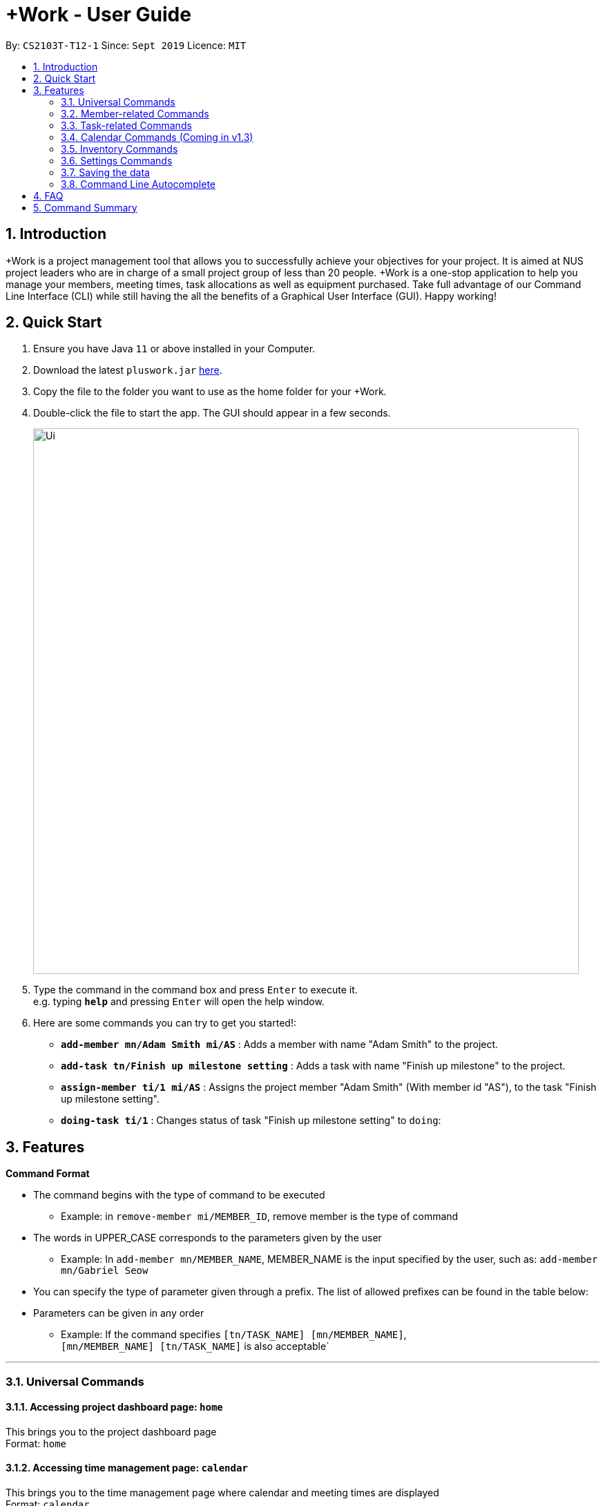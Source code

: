 = +Work - User Guide
:site-section: UserGuide
:toc:
:toc-title:
:toc-placement: preamble
:sectnums:
:imagesDir: images
:stylesDir: stylesheets
:xrefstyle: full
:experimental:
ifdef::env-github[]
:tip-caption: :bulb:
:note-caption: :information_source:
endif::[]
:repoURL: https://github.com/AY1920S1-CS2103T-T12-1/main

By: `CS2103T-T12-1`      Since: `Sept 2019`      Licence: `MIT`

== Introduction

+Work is a project management tool that allows you to successfully achieve your objectives for your project.
It is aimed at NUS project leaders who are in charge of a small project group of less than 20 people.
+Work is a one-stop application to help you manage your members, meeting times, task allocations as well as equipment purchased.
Take full advantage of our Command Line Interface (CLI) while still having the all the benefits of a Graphical User Interface (GUI).
Happy working!

== Quick Start

.  Ensure you have Java `11` or above installed in your Computer.
.  Download the latest `pluswork.jar` link:{repoURL}/releases[here].
.  Copy the file to the folder you want to use as the home folder for your +Work.
.  Double-click the file to start the app. The GUI should appear in a few seconds.
+
image::Ui.png[width="790"]
+
.  Type the command in the command box and press kbd:[Enter] to execute it. +
e.g. typing *`help`* and pressing kbd:[Enter] will open the help window.
.  Here are some commands you can try to get you started!:

* **`add-member mn/Adam Smith mi/AS`** : Adds a member with name "Adam Smith" to the project.
* **`add-task tn/Finish up milestone setting`** : Adds a task with name "Finish up milestone" to the project.
* **`assign-member ti/1 mi/AS`** : Assigns the project member "Adam Smith" (With member id "AS"), to the task "Finish up milestone setting".
* **`doing-task ti/1`** : Changes status of task "Finish up milestone setting"  to `doing`:

[[Features]]
== Features

====

*Command Format*

* The command begins with the type of command to be executed

** Example: in `remove-member mi/MEMBER_ID`, remove member is the type of command

* The words in UPPER_CASE corresponds to the parameters given by the user

** Example: In `add-member mn/MEMBER_NAME`, MEMBER_NAME is the input specified by the user, such as: `add-member mn/Gabriel Seow`

* You can specify the type of parameter given through a prefix. The list of allowed prefixes can be found in the table below:

* Parameters can be given in any order

** Example: If the command specifies `[tn/TASK_NAME] [mn/MEMBER_NAME]`, +
`[mn/MEMBER_NAME] [tn/TASK_NAME]` is also acceptable`

====

'''

=== Universal Commands

==== Accessing project dashboard page: `home` +
This brings you to the project dashboard page +
Format: `home`

==== Accessing time management page: `calendar` +
This brings you to the time management page where calendar and meeting times are displayed +
Format: `calendar`

==== Accessing settings page: `settings` +
This brings you to the settings page  +
Format: `settings`

==== Viewing help: `help` +
Displays a list of possible commands for the user +
You can toggle through the command list (either through up down keys or mouse) and it will paste the correct syntax into the command line. +
Format: `help`

'''

=== Member-related Commands

==== Adding a member: `add-member` +
To add a member to the list of team members in +Work, use the command 'add-member' following the format below. +
Format: `add-member mn/MEMBER_NAME mi/MEMBER_ID mt/TAGS`

Example: `add-member mn/Gabriel Seow mi/GS mt/Programmer`



==== Listing existing members: `list-members` +
To get a list of all members added to +Work, used the command 'list-members' following the format below. +
Format: `list-members`

Example: 'list-members'


==== Removing a member: `remove-member` +
To remove a member from the project, and subsequently remove him from associated tasks, use the 'remove-member' command in the format below. +
Format: `remove-member [mi/MEMBER_ID]`

Example: 'remove-member mi/GS'


==== Assign a task to a member: `assign` +
To assign a task to a specific team member, use the 'assign' command in the format below. +
Format: `assign ti/TASK_ID mi/MEMBER_ID`

Example: 'assign ti/1 mi/GS'

==== Removing a task from a member: `fire` +
To remove a task from a specific team member, use the 'fire' command in the format below. +
Format: `fire ti/TASK_ID mi/MEMBER_ID`

Example: 'fire ti/1 mi/GS'

'''

=== Task-related Commands

==== Adding a task: `add task`

To add a task to the project, use the 'add-task' command in the format below. +
Format: `add-task [t/TASK_NAME]` +
Optional Parameters: `[s/STATUS]` `[t/TAG]`

Example:

* `add task t/Finish up milestone setting` +
A new task will be added to the project dashboard

==== Removing a task: remove-task

Removes a task from the dashboard

Format: `remove-task [ti/TASK_ID]`

Example:

* `remove-task 2` +
Removes the 2nd task in the dashboard

==== Listing all existing tasks: `list-tasks`

To list all the tasks created for the project, use the `list-tasks` command in the format below. +
Format: 'list-tasks'

Example:

* Type `list-tasks` in the command box.
* Hit the kbd:[Enter] key and you will see all your tasks! You should see a window similar to the one below.

image::list-tasks.png[]


==== Setting a task's status to `done`: `done-task`

To update the task status to `done`, use the `done-task` command in the format below. +
Format: `done-task [ti/TASK_ID]`

Example:

* After finishing the task "Shirts for Freshman Open Day" shown below, you would want to mark it as completed. To do so, first navigate to task list view using `list-tasks`.

image::done-tasks-dashboard-command.png[]

* Type `done-task ti/5` into the command box as shown below.

image::done-task-list-command.png[]

* Hit the kbd:[Enter] key and you will see that the task has been marked as `done`! You should see a window similar to the one below when you navigate back to `home`.

image::done-task-result-dashboard.png[]

==== Setting a task's status to `doing`: `doing-task`

To update the task status to `doing`, use the `doing-task` command in the format below. +
Format: `doing-task [ti/TASK_ID]`

Example: `doing-task ti/1`

* `doing-task ti/3` +
This sets the status of task 3 to `doing`.

[TIP]
Usage of this command is very similar to setting a task status to `doing` as explained above.


==== Setting a deadline for a task: `set-deadline`

This sets a deadline for an existing task in your project.

Format: `set-deadline [ti/TASK_ID] [at/DEADLINE] [at/dd/mm/yy hh:mm]`

[TIP]
Remember to input using the 24 hour time format of dd/mm/yy hh:mm

Example:

* To set a deadline for the task "Shirts for Freshman Open Day" shown below, first navigate to the task list view using `list-tasks`.

image::Ui.png[]

* Suppose the deadline is on the 10th of November 2019 at 6pm, type `deadline-task ti/5 at/10-11-19 18:00` into the command box.

* Hit the kbd:[Enter] key and you will see that a deadline has been set!.

image::set-deadline-list-result.png[]

Now, navigate to the dashboard by entering `home`. Hit the kbd:[Enter] key and you will see that the deadline can be seen! You should see a window similar to the one below.

image::set-deadline-res-dashboard.png[]

[TIP]
The "Upcoming deadlines" sidebar (right side of above picture) helps you keep track of tasks which are due in less than two weeks.

'''

=== Calendar Commands (Coming in v1.3)

****

Suggested steps for you to follow

1. User first exports their `.ics` file from NUSmods

2. Then import it into their google calendar

3. Add any weekly commitments to their google calendar

4. Export `.ics` file again

5. Import all to our application

6. enter command `generate-timings`

7. Choose the desired timing for the weekly meetings from the grid displayed

8. Create a new `Meeting`

****

==== Adding a members calendar: `import-calendar`

Format: `import-calendar [mi/MEMBER_ID] [c/PATH_TO_ICS]`

Example:

You can add your project's member John Doe's `ics` file like this,

* `import-calendar mi/JD c/data/john_ics_file` +
Adds a calendar to John's profile

==== Generating time across all calendars uploaded: `generate-timings`

Format: `generate-timings`

Example:

* `generate-timings` +
Generates a grid showing the number of people who can make it for a particular time slot during the week (mock-up needed)

==== Adding a meeting: `add meeting`

Format: `add-meeting [at/ dd-mm-yyyy hh:mm]  [l/LOCATION]`

to add a new meeting

Example:

* `add-meeting at/10-10-2018 19:00 l/COM2-0204` +
User chooses the meeting time from the grid displayed from generate timings commands (3.4.2) . A meeting is added to the internal calendar of the application, which will be displayed on the dashboard.

'''

=== Inventory Commands

==== Adding an inventory: `add-inventory`

Adds an inventory item bought or required for a specific project task.

Format: `add-inventory [ti/TASK_ID] [i/ITEM_NAME] [mi/MEMBER_ID] [p/PRICE(optional)]`

Examples:

* `add-inventory ti/2 i/Mahjong Paper mi/3 p/8.50` +
Adds the item “Mahjong paper” for $8.50 to the inventory list. This item is tagged to task 2 and was paid for by member 3.

* `add-inventory ti/4 i/scissors mi/1` +
Adds the item “scissors” to the inventory list. The item is tagged to task 4 and is provided by member 1 for no cost.

==== Deleting an inventory: `delete inventory`

Deletes an inventory item.

Format: `delete-inventory [ii/ITEM_ID]`

Examples:

* `delete-inventory ii/3` +
Deletes the third item from the inventory list

==== Generating a report of inventory by task: `generate inventory /task`

Generates a PDF report containing all inventories grouped by tasks for easier sharing.

Format: `generate-inventory /task`

Examples:

* `generate-inventory /task` +
File explorer pops up, triggering a message to allow the user to save the pdf file in the computer.

==== Generating a report of inventory by people: `generate inventory /person`

Generates a PDF report containing all inventories grouped by members for easier understanding of claims.

Format: `generate-inventory /person`

Examples:

* `generate-inventory /person` +
File explorer pops up, triggering a message to allow the user to save the pdf file in the computer.

'''

=== Settings Commands

==== Switching the theme of +Work: `theme`

This command toggles the theme of +Work between light and dark to suit your viewing preferences.

[TIP]

By default, the theme is set to dark.

Format: `theme light`

Examples:

* Type `theme light` as shown below.

image::theme-light-command.png[]

* Hit the kbd:[Enter] key and +Work switches to the light theme!

image::theme_light.png[]

* Similarly, `theme dark` switches to the dark theme

==== Switching the clock format of +Work: `clock`

This command toggles the clock format of +Work between 24 hour and 12 hour format.
By default, the clock format is set to 24 hour.

[NOTE]

This does not affect the input format of deadlines for tasks, they still need to be entered in 24 hour format!.

Format: `clock twenty_four`

Examples:

* `clock twelve` +
Switches to the 12 hour clock

* `clock twenty_four` +
Switches to the 24 hour clock

'''

=== Saving the data

Project data is saved in the hard disk automatically after any command that changes the data. +
There is no need to save manually.

=== Command Line Autocomplete

+Work will automatically prompt you on the various possible commands based on input and help you paste the correct command format into the command line if chosen. +
For example, when you type `add-mem` into the command-line, +Work will prompt you to select `add-member` from the drop down and paste `add-member mn/ mi/ mt/` into your command-line automatically.

////

// tag::dataencryption[]
=== Encrypting data files `[coming in v2.0]`

_{explain how the user can enable/disable data encryption}_
// end::dataencryption[]

////

== FAQ

*Q*: Can I use file formats other than ics for the calendar feature? +
*A*: No, the file format has to be in ics folder, downloaded either from NUSmods or Google Calendar.

*Q*: Can I export the claims report as a word document? +
*A*: No, the application only supports exporting of files in PDF format.

*Q*: What if the calendar cannot find a timing where everyone is free? +
*A*: There will be a grid showing the number of available members by time, so it will be easier for the user to choose the best possible time for the meeting.

*Q*: My project has a budget, does the application help me keep track of the projects financial status? +
*A*: Using /inventory the application can keep track of current expenses for each task and the member who purchased it, however, there are currently no accounting services available.

*Q*: Some of the tasks for my project require sub tasks to be completed, is there a way to add them? +
*A*: Ideally since the user is the project leader, they should only see the main tasks to be accomplished for the project. This would help facilitate their managerial role within the project. Hence, the application does not support subtasks.

*Q*: How can I add multiple users to the same task? +
*A*: Since +Work is member-oriented, the application displays information according to members. Hence, you have to assign task to all the different members that are working on the task.

*Q*: What happens when a task has been completed? +
*A*: You can mark the task as ‘Done’, which will move the task to the bottom of the task list. In the case where you do not want to keep the task in the list, using ‘Remove Task’ will delete it.

== Command Summary

* `add-inventory [i/NAME] [p/PRICE] [ti/TASKID] [mi/MEMBER_ID]`: *Adds an inventory*

* `add-meeting [at/ dd/mm/yyyy hh:mm - hh:mm] [l/LOCATION]`: *Adds a meeting*

* `add-member [mn/MEMBER_NAME] [mi/MEMBER_ID] [mt/MEMBER_TAG]`: *Adds a member*

* `add-task [t/TASK_NAME]  [m/MEMBER_NAME]`: *Adds a task*

* `assign [ti/TASK_ID] [mi/MEMBER_ID]`: *Adds a task to a member*

* `calendar`: *Switches to the time management page*

* `clock twelve`: *Switches deadline display to the 12 hour clock format*

* `clock twenty_four`: *Switches deadline display to the 24 hour clock format*

* `deadline-task [ti/TASK_ID] [at/dd/mm/yy hh:mm]`: *Assigns a deadline to a task*

* `delete-inventory [ii/ITEM_ID]`: *Deletes an inventory*

* `doing-task [ti/TASK_ID]`: *Marks a task as `doing`*

* `done-task [ti/TASK_ID]`: *Marks a task as `done`*

* `fire-member [ti/TASK_ID] [mi/MEMBER_ID]`: *Removes a task from a member*

* `generate-inventory /task`: *Generates report of inventory by task*

* `generate-inventory /person`: *Generates report of inventory by person*

* `generate-timings`: *Generates free times among members*

* `home`: *Switches to the project dashboard*

* `help`: *Accesses the help window*

* `import-calendar [mi/MEMBER_ID] [c/PATH_TO_ICS]`: (Coming in v1.3) *Imports a calendar*

* `list-members`: *Lists all members*

* `list-tasks`: *Lists all tasks*

* `remove-member [mi/MEMBER_ID]`: *Removes a member*

* `remove-task [ti/TASK_ID]`: *Removes a task*

* `settings`: *Switches to the settings configuration page*

* `theme dark`: *Switches to the dark theme*

* `theme light`: *Switches to the light theme*

